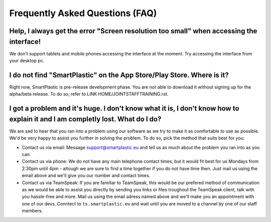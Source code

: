 Frequently Asked Questions (FAQ)
================================

Help, I always get the error "Screen resolution too small" when accessing the interface!
----------------------------------------------------------------------------------------

We don't support tablets and mobile phones accessing the interface at the moment.
Try accessing the interface from your desktop pc.

I do not find "SmartPlastic" on the App Store/Play Store. Where is it?
----------------------------------------------------------------------

Right now, SmartPlastic is pre-release development phase. You are not able to
download it without signing up for the alpha/beta release. To do so, refer to
LINK HOME/JOINTSTAFFTRAINING.rst.

I got a problem and it's huge. I don't know what it is, I don't know how to explain it and I am completly lost. What do I do?
-----------------------------------------------------------------------------------------------------------------------------

We are sad to hear that you ran into a problem using our software as we try to
make it as comfortable to use as possible. We'd be very happy to assist you
further in solving the problem. To do so, pick the method that suits best for
you:

* Contact us via email: Message support@smartplastic.eu and tell us as much
  about the problem you ran into as you can.
* Contact us via phone: We do not have any main telephone contact times, but it
  would fit best for us Mondays from 2:30pm until 4pm - altough we are sure to
  find a time together if you do not have time then. Just mail us using the email
  above and we'll give you our number and contact times.
* Contact us via TeamSpeak: If you are familiar to TeamSpeak, this would be our
  prefered method of communication as we would be able to assist you directly by
  sending you links or files troughout the TeamSpeak client, talk with you
  hassle-free and more. Mail us using the email adress named above and we'll
  make you an appointment with one of our devs. Conntect to ``ts.smartplastic.eu``
  and wait until you are moved to a channel by one of our staff members.
